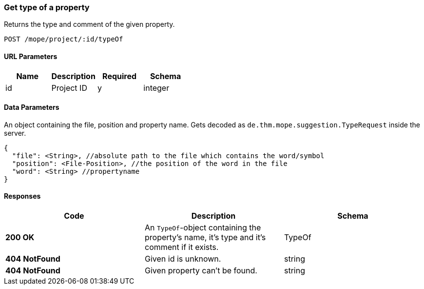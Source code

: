 === Get type of a property
Returns the type and comment of the given property.

----
POST /mope/project/:id/typeOf
----

==== URL Parameters
|===
| Name | Description | Required | Schema

| id | Project ID | y | integer
|===

==== Data Parameters
An object containing the file, position and property name.
Gets decoded as `de.thm.mope.suggestion.TypeRequest` inside the server.

[source, json]
----
{
  "file": <String>, //absolute path to the file which contains the word/symbol
  "position": <File-Position>, //the position of the word in the file
  "word": <String> //propertyname
}
----

==== Responses
|===
| Code | Description | Schema

| [green]#**200 OK**# | An `TypeOf`-object containing the property's name, it's type and it's comment if it exists. | TypeOf
| [red]#**404 NotFound**# | Given id is unknown. | string
| [red]#**404 NotFound**# | Given property can't be found. | string
|===
